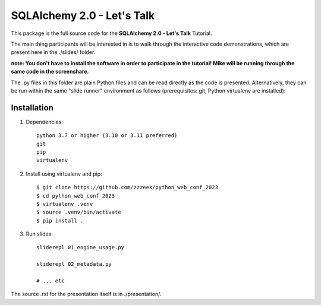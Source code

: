 ===========================
SQLAlchemy 2.0 - Let's Talk
===========================

This package is the full source code for the **SQLAlchemy 2.0 - Let's Talk**
Tutorial.

The main thing participants will be interested in is to walk through the
interactive code demonstrations, which are present here in the
./slides/ folder.

**note:  You don't have to install the software in order to participate in the
tutorial!  Mike will be running through the same code in the screenshare.**

The .py files in this folder are plain Python files and can be read directly
as the code is presented.  Alternatively, they can be run within the same
"slide runner" environment as follows (prerequisites: git, Python virtualenv
are installed):

Installation
------------

1. Dependencies::

    python 3.7 or higher (3.10 or 3.11 preferred)
    git
    pip
    virtualenv

2. Install using virtualenv and pip::

    $ git clone https://github.com/zzzeek/python_web_conf_2023
    $ cd python_web_conf_2023
    $ virtualenv .venv
    $ source .venv/bin/activate
    $ pip install .

3. Run slides::

    sliderepl 01_engine_usage.py

    sliderepl 02_metadata.py

    # ... etc


The source .rst for the presentation itself is in ./presentation/.
